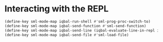 * Interacting with the REPL
  #+BEGIN_SRC emacs-lisp
    (define-key sml-mode-map iqbal-run-shell #'sml-prog-proc-switch-to)
    (define-key sml-mode-map iqbal-send-function #'sml-send-function)
    (define-key sml-mode-map iqbal-send-line (iqbal-evaluate-line-in-repl iqbal-sml-eval-line sml-send-region))
    (define-key sml-mode-map iqbal-send-file #'sml-load-file)
  #+END_SRC
